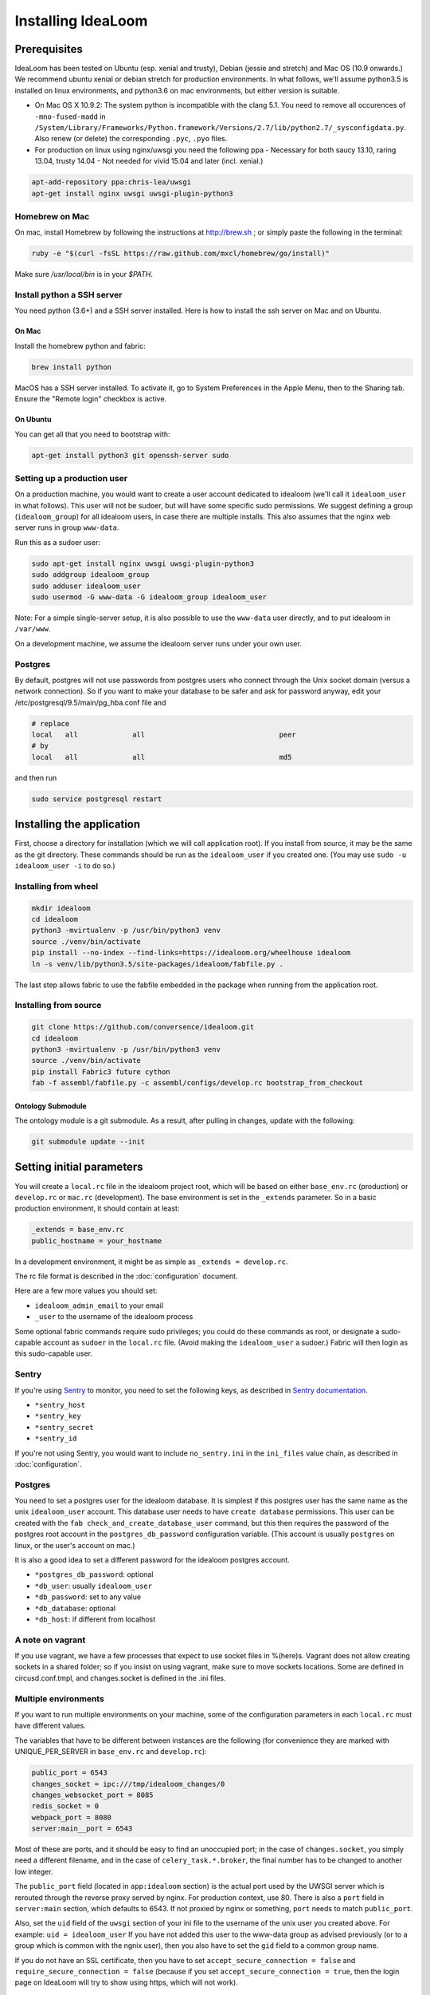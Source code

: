 Installing IdeaLoom
===================

Prerequisites
-------------

IdeaLoom has been tested on Ubuntu (esp. xenial and trusty), Debian (jessie and stretch) and Mac OS (10.9 onwards.) We recommend ubuntu xenial or debian stretch for production environments. In what follows, we'll assume python3.5 is installed on linux environments, and python3.6 on mac environments, but either version is suitable.

-  On Mac OS X 10.9.2: The system python is incompatible with the clang
   5.1. You need to remove all occurences of ``-mno-fused-madd`` in
   ``/System/Library/Frameworks/Python.framework/Versions/2.7/lib/python2.7/_sysconfigdata.py``.
   Also renew (or delete) the corresponding ``.pyc``, ``.pyo`` files.

-  For production on linux using nginx/uwsgi you need the following ppa
   - Necessary for both saucy 13.10, raring 13.04, trusty 14.04
   - Not needed for vivid 15.04 and later (incl. xenial.)

.. code:: sh

   apt-add-repository ppa:chris-lea/uwsgi
   apt-get install nginx uwsgi uwsgi-plugin-python3

Homebrew on Mac
~~~~~~~~~~~~~~~

On mac, install Homebrew by following the instructions at http://brew.sh ; or simply paste the following in the terminal:

.. code:: sh

    ruby -e "$(curl -fsSL https://raw.github.com/mxcl/homebrew/go/install)"

Make sure `/usr/local/bin` is in your `$PATH`.

Install python a SSH server
~~~~~~~~~~~~~~~~~~~~~~~~~~~~~~~

You need python (3.6+) and a SSH server installed.
Here is how to install the ssh server on Mac and on Ubuntu.

On Mac
++++++

Install the homebrew python and fabric:

.. code:: sh

    brew install python

MacOS has a SSH server installed. To activate it, go to System Preferences in the Apple Menu, then to the Sharing tab. Ensure the "Remote login" checkbox is active.

On Ubuntu
+++++++++

You can get all that you need to bootstrap with:

.. code:: sh

    apt-get install python3 git openssh-server sudo

Setting up a production user
~~~~~~~~~~~~~~~~~~~~~~~~~~~~

On a production machine, you would want to create a user account dedicated to idealoom (we'll call it ``idealoom_user`` in what follows). This user will not be sudoer, but will have some specific sudo permissions. We suggest defining a group (``idealoom_group``) for all idealoom users, in case there are multiple installs. This also assumes that the nginx web server runs in group ``www-data``.

Run this as a sudoer user:

.. code:: sh

    sudo apt-get install nginx uwsgi uwsgi-plugin-python3
    sudo addgroup idealoom_group
    sudo adduser idealoom_user
    sudo usermod -G www-data -G idealoom_group idealoom_user

Note: For a simple single-server setup, it is also possible to use the ``www-data`` user directly, and to put idealoom in ``/var/www``.

On a development machine, we assume the idealoom server runs under your own user.

Postgres
~~~~~~~~

By default, postgres will not use passwords from postgres users who connect through the Unix socket domain (versus a network connection).
So if you want to make your database to be safer and ask for password anyway, edit your /etc/postgresql/9.5/main/pg_hba.conf file and

.. code:: ini

    # replace
    local   all             all                                peer
    # by
    local   all             all                                md5


and then run

.. code:: sh

    sudo service postgresql restart



Installing the application
--------------------------

First, choose a directory for installation (which we will call application root). If you install from source, it may be the same as the git directory. These commands should be run as the ``idealoom_user`` if you created one. (You may use ``sudo -u idealoom_user -i`` to do so.)


Installing from wheel
~~~~~~~~~~~~~~~~~~~~~

.. code:: sh

    mkdir idealoom
    cd idealoom
    python3 -mvirtualenv -p /usr/bin/python3 venv
    source ./venv/bin/activate
    pip install --no-index --find-links=https://idealoom.org/wheelhouse idealoom
    ln -s venv/lib/python3.5/site-packages/idealoom/fabfile.py .

The last step allows fabric to use the fabfile embedded in the package when running from the application root.

Installing from source
~~~~~~~~~~~~~~~~~~~~~~


.. code:: sh

    git clone https://github.com/conversence/idealoom.git
    cd idealoom
    python3 -mvirtualenv -p /usr/bin/python3 venv
    source ./venv/bin/activate
    pip install Fabric3 future cython
    fab -f assembl/fabfile.py -c assembl/configs/develop.rc bootstrap_from_checkout

Ontology Submodule
++++++++++++++++++

The ontology module is a git submodule. As a result, after pulling in changes,
update with the following:

.. code:: sh

    git submodule update --init

Setting initial parameters
--------------------------

You will create a ``local.rc`` file in the idealoom project root, which will be based on either ``base_env.rc`` (production) or ``develop.rc`` or ``mac.rc`` (development). The base environment is set in the ``_extends`` parameter. So in a basic production environment, it should contain at least:

.. code:: ini

    _extends = base_env.rc
    public_hostname = your_hostname


In a development environment, it might be as simple as ``_extends = develop.rc``.

The rc file format is described in the :doc:`configuration` document.

Here are a few more values you should set:

* ``idealoom_admin_email`` to your email
* ``_user`` to the username of the idealoom process

Some optional fabric commands require sudo privileges; you could do these commands as root, or designate a sudo-capable account as ``sudoer`` in the ``local.rc`` file. (Avoid making the ``idealoom_user`` a sudoer.) Fabric will then login as this sudo-capable user.

Sentry
~~~~~~

If you're using Sentry_ to monitor, you need to set the following keys, as described in `Sentry documentation`_. 

* ``*sentry_host``
* ``*sentry_key``
* ``*sentry_secret``
* ``*sentry_id``

If you're not using Sentry, you would want to include ``no_sentry.ini`` in the ``ini_files`` value chain, as described in :doc:`configuration`.

Postgres
~~~~~~~~

You need to set a postgres user for the idealoom database. It is simplest if this postgres user has the same name as the unix ``idealoom_user`` account. This database user needs to have ``create database`` permissions. This user can be created with the ``fab check_and_create_database_user`` command, but this then requires the password of the postgres root account in the ``postgres_db_password`` configuration variable. (This account is usually ``postgres`` on linux, or the user's account on mac.)

It is also a good idea to set a different password for the idealoom postgres account.

* ``*postgres_db_password``: optional
* ``*db_user``: usually ``idealoom_user``
* ``*db_password``: set to any value
* ``*db_database``: optional
* ``*db_host``: if different from localhost

A note on vagrant
~~~~~~~~~~~~~~~~~

If you use vagrant, we have a few processes that expect to use socket
files in %(here)s. Vagrant does not allow creating sockets in a shared
folder; so if you insist on using vagrant, make sure to move sockets
locations. Some are defined in circusd.conf.tmpl, and changes.socket
is defined in the .ini files.

Multiple environments
~~~~~~~~~~~~~~~~~~~~~

If you want to run multiple environments on your machine, some of the configuration parameters in each ``local.rc`` must have different values.

The variables that have to be different between instances are the
following (for convenience they are marked with UNIQUE\_PER\_SERVER in
``base_env.rc`` and ``develop.rc``):

.. code:: ini

    public_port = 6543
    changes_socket = ipc:///tmp/idealoom_changes/0
    changes_websocket_port = 8085
    redis_socket = 0
    webpack_port = 8080
    server:main__port = 6543

Most of these are ports, and it should be easy to find an unoccupied
port; in the case of ``changes.socket``, you simply need a different
filename, and in the case of ``celery_task.*.broker``, the final number
has to be changed to another low integer.

The ``public_port`` field (located in ``app:idealoom`` section) is the actual port used by the UWSGI server which is rerouted through the reverse proxy served by nginx. For production context, use 80.
There is also a ``port`` field in ``server:main`` section, which defaults to 6543. If not proxied by nginx or something, ``port`` needs to match ``public_port``.

Also, set the ``uid`` field of the ``uwsgi`` section of your ini file to the username of the unix user you created above. For example: ``uid = idealoom_user``
If you have not added this user to the www-data group as advised previously (or to a group which is common with the ngnix user), then you also have to set the ``gid`` field to a common group name.

If you do not have an SSL certificate, then you have to set ``accept_secure_connection = false`` and ``require_secure_connection = false`` (because if you set ``accept_secure_connection = true``, then the login page on IdeaLoom will try to show using https, which will not work).


Getting the server ready
------------------------

The next command installs various components. It must be run as root on linux, or the ``_sudoer`` parameter must be set in the ``local.rc`` file:

.. code:: sh

    fab -f assembl/fabfile.py -c local.rc install_single_server

You must omit the ``-f assembl/fabfile.py`` flag if you have installed from a wheel, as fabric will use the symbolic link. This holds for the next few commands.

Note: If on Mac, command fab -c assembl/configs/develop.rc install_single_server outputs "Low level socket error: connecting to host localhost on port 22: Unable to connect to port 22 on 127.0.0.1", you have to go to System preferences > Sharing > check "Enable remote login", and retry the command.

Again as the ``idealoom_user``:

If you're running from source:

.. code:: sh

    fab -f assembl/fabfile.py -c local.rc bootstrap_from_checkout

If you're running from wheel:

.. code:: sh

    fab -c local.rc bootstrap_from_wheel


Note: If you get the following error: ``fabric.exceptions.NetworkError: Incompatible ssh server (no acceptable macs)`` Then you'll need to reconfigure your ssh server


Running
-------

Note: postgres, openssl, memcached and redis must be running already.

.. code:: sh

    source venv/bin/activate
    circusd circusd.conf

Creating a user the first time you run IdeaLoom (so you have a
superuser):

.. code:: sh

    idealoom-add-user --email your_email@email.com --name "Your Name" --username desiredusername --password yourpassword local.ini

Note: Just running ``$venv/bin/circusd`` will NOT work, as celery will
run command line tools, thus breaking out of the environment. You need
to run ``source venv/bin/activate`` from the same terminal before running
the above

Note: If you do not want to ``source activate`` every time, you can hook it in your shell using something like `Autoenv <https://github.com/kennethreitz/autoenv>`_. Another option is to use `VirtualenvWrapper <https://bitbucket.org/virtualenvwrapper/virtualenvwrapper>`_ and its `Helper <https://justin.abrah.ms/python/virtualenv_wrapper_helper.html>`_. At least one of us uses `VirtualFish <https://github.com/adambrenecki/virtualfish>`_ with auto-activation.


On subsequent runs, just make sure circusd is running.

In development
~~~~~~~~~~~~~~

Then, start the development server with this command:

.. code:: sh

    env CIRCUSCTL_ENDPOINT=ipc://`pwd`/var/run/circus_endpoint circusctl start pserve

You can now type http://localhost:6543 in your browser and log in using the credentials you created.

Final production tasks
----------------------

Nginx connection (production)
~~~~~~~~~~~~~~~~~~~~~~~~~~~~~

.. code:: sh

    idealoom-ini-files template -o {{idealoom.yourdomain.com}} local.rc nginx_default.jinja2

As root: put that ``{{idealoom.yourdomain.com}}`` file in ``/etc/nginx/sites_available``. Activate this site, using:

.. code:: sh

    cd /etc/nginx/sites-enabled/
    ln -s /etc/nginx/sites-available/{{idealoom.yourdomain.com}} .

Test that your configuration file works, by running:

.. code:: sh

    /usr/sbin/nginx -t

Restart nginx:

.. code:: sh

    /etc/init.d/nginx restart

Securing nginx
~~~~~~~~~~~~~~

TODO

Automating Idealoom startup
~~~~~~~~~~~~~~~~~~~~~~~~~~~

Copy the content of ``doc/sample_systemd_script/idealoom.service`` into ``/etc/systemd/system/idealoom.service``, and modify fields IDEALOOM_PATH, User and Description.

.. code:: sh

    systemctl enable idealoom
    service idealoom restart


Mail setup
~~~~~~~~~~

You may set up an external or internal SMTP server (TODO), an external IMAP server (TODO), and Piwik.

The :doc:`spam` document explains how to minimize the risk of email sent by idealoom being identified as spam.
The :doc:`vmm` document explains how to set up an internal IMAP server.


Backups
~~~~~~~

See :doc:`backups`


Updating an environment
-----------------------

.. code:: sh

    cd ~/idealoom
    #Any git operations (ex:  git pull)
    fab -c assembl/configs/develop.rc app_compile
    $venv/bin/circusctl start pserve webpack

You can monitor any of the processes, for example pserve, with these
commands:

.. code:: sh

    tail -f var/log/pserve.log
    tail -f var/log/pserve.err.log

In production:

.. code:: sh

    #(Instead of dev:*. You may have to stop dev:*)
    $venv/bin/circusctl start uwsgi

Updating an environment after switching branch locally (will regenerate
css, all compiled files, update dependencies, database schema, etc.):

.. code:: sh

    fab -c assembl/configs/develop.rc app_compile

Updating an environment to it's specified branch, tag or revision:

.. code:: sh

    cd ~/idealoom
    fab -c assembl/configs/develop.rc app_fullupdate

Schema migrations
~~~~~~~~~~~~~~~~~

Upgrade to latest manally:

.. code:: sh

    alembic -c local.ini upgrade head

Create a new one:

.. code:: sh

    alembic -c local.ini revision -m "Your message"
    Make sure to verify the generated code...

Autogeneration (--autogenerate) isn't supported since we don't have full
reflexion support in virtuoso's sqlalchemy driver.

.. _Sentry: https://sentry.io/welcome/
.. _`Sentry documentation`: https://docs.sentry.io/quickstart/?platform=python#configure-the-sdk

